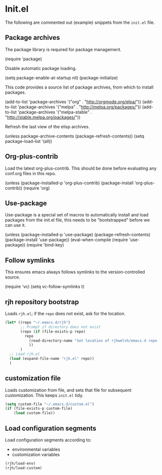 #+AUTHOR: Roger J. H. Welsh
#+EMAIL: rjhwelsh@gmail.com
#+PROPERTY: header-args    :results silent
#+STARTUP: content

* Init.el
 The following are commented out (example) snippets from the =init.el= file.
** Package archives
 The package library is required for package management.
 #+BEGIN_EXAMPLE emacs-lisp
	(require 'package)
 #+END_EXAMPLE

 Disable automatic package loading.
 #+BEGIN_EXAMPLE emacs-lisp
	(setq package-enable-at-startup nil)
	(package-initialize)
 #+END_EXAMPLE

 This code provides a source list of package archives, from which to install packages.
 #+BEGIN_EXAMPLE emacs-lisp
	(add-to-list 'package-archives '("org" . "http://orgmode.org/elpa/"))
	(add-to-list 'package-archives '("melpa" . "http://melpa.org/packages/"))
	(add-to-list 'package-archives '("melpa-stable" . "http://stable.melpa.org/packages/"))
 #+END_EXAMPLE

 Refresh the last view of the elisp archives.
#+BEGIN_EXAMPLE emacs-lisp
 (unless package-archive-contents
	 (package-refresh-contents))
(setq package-load-list '(all))
#+END_EXAMPLE

** Org-plus-contrib
Load the latest org-plus-contrib.
This should be done before evaluating any conf.org files in this repo.
 #+begin_EXAMPLE emacs-lisp
(unless (package-installed-p 'org-plus-contrib)
  (package-install 'org-plus-contrib))
(require 'org)
 #+end_EXAMPLE

** Use-package
 Use-package is a special set of macros to automatically install and
 load packages from the init.el file, this needs to be
 "bootstrapped" before we can use it.
 #+BEGIN_EXAMPLE emacs-lisp
 (unless (package-installed-p 'use-package)
   (package-refresh-contents)
   (package-install 'use-package))
 (eval-when-compile
   (require 'use-package))
 (require 'bind-key)
 #+END_EXAMPLE

** Follow symlinks
 This ensures emacs always follows symlinks to the version-controlled source.
 #+BEGIN_EXAMPLE emacs-lisp
 (require 'vc)
 (setq vc-follow-symlinks t)
 #+END_EXAMPLE

** rjh repository bootstrap
Loads =rjh.el=; if the =repo= does not exist, ask for the location.
   #+begin_src emacs-lisp
(let* ((repo "~/.emacs.d/rjh")
       ;; Prompt if directory does not exist
       (repo (if (file-exists-p repo)
		 repo
	       (read-directory-name "Set location of rjhwelsh/emacs.d repo:")
	       ))
       )
  ;; Load rjh.el  
  (load (expand-file-name "rjh.el" repo))
  )
   #+end_src

** customization file
Loads customization from file, and sets that file for subsequent customization.
This keeps =init.el= tidy.

#+begin_src emacs-lisp
(setq custom-file "~/.emacs.d/custom.el")
(if (file-exists-p custom-file)
    (load custom-file))
#+end_src

** Load configuration segments
Load configuration segments according to:
    - environmental variables
    - customization variables

    #+begin_src emacs-lisp
(rjh/load-env)
(rjh/load-custom)
    #+end_src

